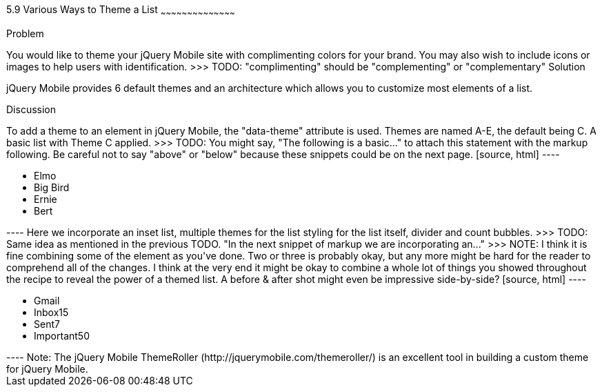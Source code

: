 ////

Author: Kevin Old <kevin@kevinold.com>
Bio: 
>>> TODO: Insert some information above about yourself in the Bio:
Chapter Leader approved: <date>
Copy edited: <date>
Tech edited: <date>

////

5.9 Various Ways to Theme a List
~~~~~~~~~~~~~~~~~~~~~~~~~~~~~~~~~~~~~~~~~~

Problem
++++++++++++++++++++++++++++++++++++++++++++

You would like to theme your jQuery Mobile site with complimenting colors for your brand.  You may also wish to include icons or images to help users with identification.
>>> TODO: "complimenting" should be "complementing" or "complementary"

Solution
++++++++++++++++++++++++++++++++++++++++++++

jQuery Mobile provides 6 default themes and an architecture which allows you to customize most elements of a list.

Discussion
++++++++++++++++++++++++++++++++++++++++++++

To add a theme to an element in jQuery Mobile, the "data-theme" attribute is used.  Themes are named A-E, the default being C.

A basic list with Theme C applied.
>>> TODO: You might say, "The following is a basic..." to attach this statement with the markup following. Be careful not to say "above" or "below" because these snippets could be on the next page.

[source, html]
----
<ul data-role="listview" id="characters" data-theme="c">
  <li>Elmo</li>
  <li>Big Bird</li>
  <li>Ernie</li>
  <li>Bert</li>
</ul>
----

Here we incorporate an inset list, multiple themes for the list styling for the list itself, divider and count bubbles.
>>> TODO: Same idea as mentioned in the previous TODO. "In the next snippet of markup we are incorporating an..."
>>> NOTE: I think it is fine combining some of the element as you've done. Two or three is probably okay, but any more might be hard for the reader to comprehend all of the changes. I think at the very end it might be okay to combine a whole lot of things you showed throughout the recipe to reveal the power of a themed list. A before & after shot might even be impressive side-by-side?

[source, html]
----
<ul data-role="listview" data-inset="true" data-theme="d" data-divider-theme="b" data-count-theme="e">
  <li data-role="list-divider">Gmail</li>
  <li>Inbox<span class="ui-li-count">15</span></li>
  <li>Sent<span class="ui-li-count">7</span></li>
  <li>Important<span class="ui-li-count">50</span></li>
</ul>
----

Note: The jQuery Mobile ThemeRoller (http://jquerymobile.com/themeroller/) is an excellent tool in building a custom theme for jQuery Mobile.
